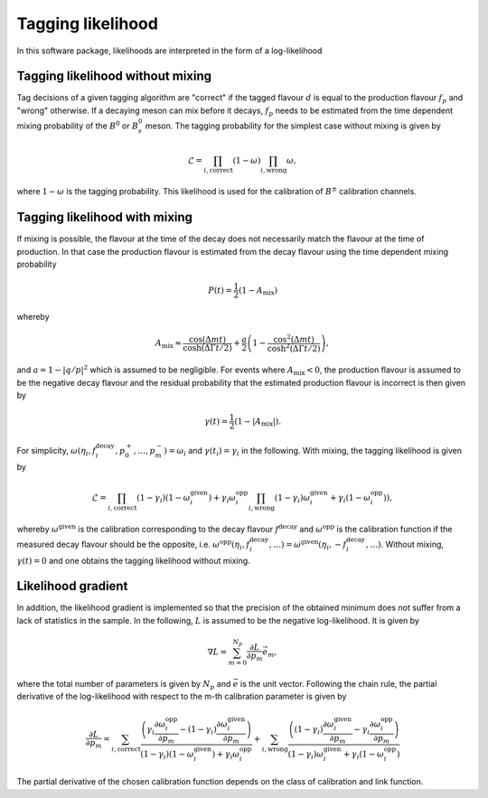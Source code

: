 Tagging likelihood
==================
In this software package, likelihoods are interpreted in the form of a log-likelihood

Tagging likelihood without mixing
---------------------------------

Tag decisions of a given 
tagging algorithm are "correct" if the tagged flavour :math:`d` is equal to the production
flavour :math:`f_p` and "wrong" otherwise. If a decaying meson can mix before it decays, :math:`f_p` 
needs to be estimated from the time dependent mixing probability of the :math:`B^0` or :math:`B^0_s` meson.
The tagging probability for the simplest case without mixing is given by

.. math::
    \displaystyle\mathcal{L}=\prod_{i,\mathrm{correct}}(1-\omega)\prod_{i,\mathrm{wrong}}\omega,

where :math:`1-\omega` is the tagging probability. This likelihood is used for the calibration of :math:`B^\pm` 
calibration channels.

Tagging likelihood with mixing
------------------------------

If mixing is possible, the flavour at the time of the decay does not necessarily match
the flavour at the time of production. In that case the production flavour is estimated from the decay flavour using the time
dependent mixing probability

.. math::
    \displaystyle P(t)=\frac{1}{2}(1-A_{\mathrm{mix}})

whereby

.. math::
    \displaystyle A_{\mathrm{mix}}\approx\frac{\cos(\Delta mt)}{\cosh(\Delta\Gamma t/2)}+\frac{a}{2}\left(1-\frac{\cos^2(\Delta mt)}{\cosh^2(\Delta\Gamma t/2)}\right),

and :math:`a=1-|q/p|^2` which is assumed to be negligible. For events where :math:`A_{\mathrm{mix}}<0`, the production flavour
is assumed to be the negative decay flavour and the residual probability that the estimated production flavour is incorrect is then given by

.. math::
    \displaystyle \gamma(t)=\frac{1}{2}(1-|A_{\mathrm{mix}}|).

For simplicity, :math:`\omega(\eta_i,f^{\mathrm{decay}}_i,p_0^+,\ldots,p_m^-)=\omega_i` and :math:`\gamma(t_i)=\gamma_i` in the following.
With mixing, the tagging likelihood is given by

.. math::
    \displaystyle\mathcal{L}=\prod_{i,\mathrm{correct}}(1-\gamma_i)(1-\omega_i^{\mathrm{given}})+\gamma_i\omega_i^{\mathrm{opp}}\prod_{i,\mathrm{wrong}}(1-\gamma_i)\omega_i^{\mathrm{given}}+\gamma_i(1-\omega_i^{\mathrm{opp}})),

whereby :math:`\omega^{\mathrm{given}}` is the calibration corresponding to the decay flavour :math:`f^{\mathrm{decay}}` and :math:`\omega^{\mathrm{opp}}` is the calibration
function if the measured decay flavour should be the opposite, i.e. :math:`\omega^{\mathrm{opp}}(\eta_i,f^{\mathrm{decay}}_i,\ldots)=\omega^{\mathrm{given}}(\eta_i, -f^{\mathrm{decay}}_i,\ldots)`.
Without mixing, :math:`\gamma(t)=0` and one obtains the tagging likelihood without mixing.


Likelihood gradient
-------------------
In addition, the likelihood gradient is implemented so that the precision of the obtained minimum does not suffer from a lack 
of statistics in the sample. In the following, :math:`L` is assumed to be the negative log-likelihood. It is given by

.. math::
    \displaystyle\nabla L=\sum_{m=0}^{N_p}\frac{\partial L}{\partial p_m}\vec{e}_m,

where the total number of parameters is given by :math:`N_p` and :math:`\vec{e}` is the unit vector. Following the chain rule, the partial derivative
of the log-likelihood with respect to the m-th calibration parameter is given by

.. math::
    \displaystyle\frac{\partial L}{\partial p_m}=\sum_{i,\mathrm{correct}}\frac{\left(\gamma_i\frac{\partial\omega_i^{\mathrm{opp}}}{\partial p_m}-(1-\gamma_i)\frac{\partial\omega_i^{\mathrm{given}}}{\partial p_m}\right)}{(1-\gamma_i)(1-\omega_i^{\mathrm{given}})+\gamma_i\omega_i^{\mathrm{opp}}}
                                               + \sum_{i,\mathrm{wrong}}  \frac{\left((1-\gamma_i)\frac{\partial\omega_i^{\mathrm{given}}}{\partial p_m}-\gamma_i\frac{\partial\omega_i^{\mathrm{opp}}}{\partial p_m}\right)}{(1-\gamma_i)\omega_i^{\mathrm{given}}+\gamma_i(1-\omega_i^{\mathrm{opp}})}

The partial derivative of the chosen calibration function depends on the class of calibration and link function.
